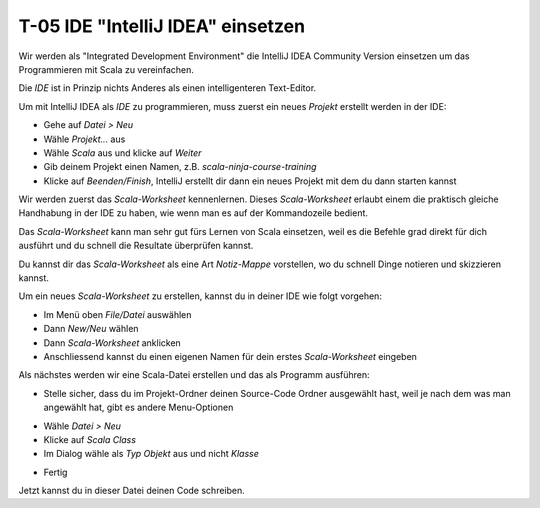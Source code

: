 T-05 IDE "IntelliJ IDEA" einsetzen
==================================

Wir werden als "Integrated Development Environment" die IntelliJ IDEA Community Version einsetzen um das Programmieren mit Scala zu vereinfachen.

Die *IDE* ist in Prinzip nichts Anderes als einen intelligenteren Text-Editor.

Um mit IntelliJ IDEA als *IDE* zu programmieren, muss zuerst ein neues *Projekt* erstellt werden in der IDE:

* Gehe auf *Datei > Neu*
* Wähle *Projekt...* aus
* Wähle *Scala* aus und klicke auf *Weiter*
* Gib deinem Projekt einen Namen, z.B. *scala-ninja-course-training*
* Klicke auf *Beenden/Finish*, IntelliJ erstellt dir dann ein neues Projekt mit dem du dann starten kannst


Wir werden zuerst das *Scala-Worksheet* kennenlernen. Dieses *Scala-Worksheet* erlaubt einem die praktisch gleiche Handhabung in der IDE zu haben, wie wenn
man es auf der Kommandozeile bedient.

Das *Scala-Worksheet* kann man sehr gut fürs Lernen von Scala einsetzen, weil es die Befehle grad direkt für dich ausführt und du schnell die Resultate überprüfen kannst.

Du kannst dir das *Scala-Worksheet* als eine Art *Notiz-Mappe* vorstellen, wo du schnell Dinge notieren und skizzieren kannst.

.. image:: images/intellij-scala-worksheet-overview01.png

Um ein neues *Scala-Worksheet* zu erstellen, kannst du in deiner IDE wie folgt vorgehen:

* Im Menü oben *File/Datei* auswählen
* Dann *New/Neu* wählen
* Dann *Scala-Worksheet* anklicken
* Anschliessend kannst du einen eigenen Namen für dein erstes *Scala-Worksheet* eingeben

Als nächstes werden wir eine Scala-Datei erstellen und das als Programm ausführen:

* Stelle sicher, dass du im Projekt-Ordner deinen Source-Code Ordner ausgewählt hast, weil je nach dem was man angewählt hat, gibt es andere Menu-Optionen

.. image:: images/intellij-create-new-scala-file01.png

* Wähle *Datei > Neu*
* Klicke auf *Scala Class*
* Im Dialog wähle als *Typ* *Objekt* aus und nicht *Klasse*

.. image:: images/intellij-create-new-scala-file02.png

* Fertig

Jetzt kannst du in dieser Datei deinen Code schreiben.